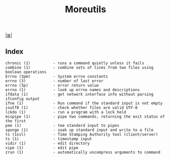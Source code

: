 # File           : cix-moreutils.org
# Created        : <2016-11-07 Mon 22:33:39 GMT>
# Modified  : <2017-1-20 Fri 21:28:50 GMT> sharlatan
# Author         : sharlatan
# Maintainer(s)  :
# Sinopsis :

#+OPTIONS: num:nil

[[file:../cix-main.org][|≣|]]
#+TITLE: Moreutils

** Index
#+BEGIN_EXAMPLE
    chronic (1)          - runs a command quietly unless it fails
    combine (1)          - combine sets of lines from two files using boolean operations
    Errno (3pm)          - System errno constants
    errno (3)            - number of last error
    errno (3p)           - error return value
    errno (1)            - look up errno names and descriptions
    ifdata (1)           - get network interface info without parsing ifconfig output
    ifne (1)             - Run command if the standard input is not empty
    isutf8 (1)           - check whether files are valid UTF-8
    lckdo (1)            - run a program with a lock held
    mispipe (1)          - pipe two commands, returning the exit status of the first
    pee (1)              - tee standard input to pipes
    sponge (1)           - soak up standard input and write to a file
    ts (1ssl)            - Time Stamping Authority tool (client/server)
    ts (1)               - timestamp input
    vidir (1)            - edit directory
    vipe (1)             - edit pipe
    zrun (1)             - automatically uncompress arguments to command
#+END_EXAMPLE
